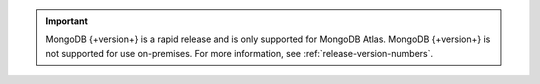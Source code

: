 .. important::

   MongoDB {+version+} is a rapid release and is only supported for
   MongoDB Atlas. MongoDB {+version+} is not supported for use
   on-premises. For more information, see
   :ref:`release-version-numbers`.

   .. include:: /includes/fact-rapid-release-install.rst
